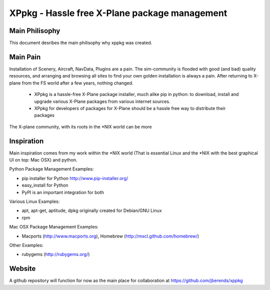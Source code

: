 ==============================================
XPpkg - Hassle free X-Plane package management
==============================================


Main Philisophy
===============

This document desribes the main philisophy why xppkg was created.

Main Pain
=========

Installation of Scenery, Aircraft, NavData, Plugins are a pain. The sim-community is flooded with good (and bad)
quality resources, and arranging and browsing all sites to find your own golden installation is always a pain.
After returning to X-plane from the FS world after a few years, nothing changed.

  * XPpkg is a hassle-free X-Plane package installer, much alike pip in python:
    to download, install and upgrade various X-Plane packages from various internet sources.

  * XPpkg for developers of packages for X-Plane should be a hassle free way to distribute their packages

The X-plane community, with its roots in the \*NIX world can be more

Inspiration
===========

Main inspiration comes from my work within the \*NIX world (That is essential Linux and the \*NIX with the best graphical
UI on top: Mac OSX) and python.

Python Package Management Examples:

* pip installer for Python http://www.pip-installer.org/
* easy_install for Python
* PyPI is an important integration for both

Various Linux Examples:

* apt, apt-get, aptitude, dpkg originally created for Debian/GNU Linux
* rpm

Mac OSX Package Management Examples:

* Macports (http://www.macports.org), Homebrew (http://mxcl.github.com/homebrew/)

Other Examples:

* rubygems (http://rubygems.org/)

Website
=======
A github repository will function for now as the main place for collaboration at https://github.com/jberends/xppkg